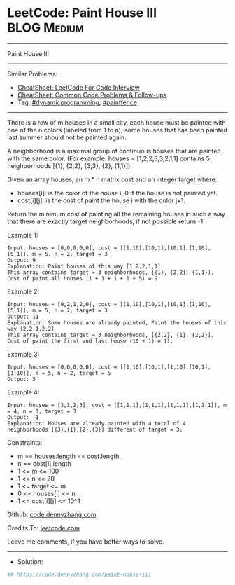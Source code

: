 * LeetCode: Paint House III                                     :BLOG:Medium:
#+STARTUP: showeverything
#+OPTIONS: toc:nil \n:t ^:nil creator:nil d:nil
:PROPERTIES:
:type:     dynamicprogramming, paintfence
:END:
---------------------------------------------------------------------
Paint House III
---------------------------------------------------------------------
#+BEGIN_HTML
<a href="https://github.com/dennyzhang/code.dennyzhang.com/tree/master/problems/paint-house-iii"><img align="right" width="200" height="183" src="https://www.dennyzhang.com/wp-content/uploads/denny/watermark/github.png" /></a>
#+END_HTML
Similar Problems:
- [[https://cheatsheet.dennyzhang.com/cheatsheet-leetcode-A4][CheatSheet: LeetCode For Code Interview]]
- [[https://cheatsheet.dennyzhang.com/cheatsheet-followup-A4][CheatSheet: Common Code Problems & Follow-ups]]
- Tag: [[https://code.dennyzhang.com/review-dynamicprogramming][#dynamicprogramming]], [[https://code.dennyzhang.com/followup-paintfence][#paintfence]] 
---------------------------------------------------------------------
There is a row of m houses in a small city, each house must be painted with one of the n colors (labeled from 1 to n), some houses that has been painted last summer should not be painted again.

A neighborhood is a maximal group of continuous houses that are painted with the same color. (For example: houses = [1,2,2,3,3,2,1,1] contains 5 neighborhoods  [{1}, {2,2}, {3,3}, {2}, {1,1}]).

Given an array houses, an m * n matrix cost and an integer target where:

- houses[i]: is the color of the house i, 0 if the house is not painted yet.
- cost[i][j]: is the cost of paint the house i with the color j+1.

Return the minimum cost of painting all the remaining houses in such a way that there are exactly target neighborhoods, if not possible return -1.

Example 1:
#+BEGIN_EXAMPLE
Input: houses = [0,0,0,0,0], cost = [[1,10],[10,1],[10,1],[1,10],[5,1]], m = 5, n = 2, target = 3
Output: 9
Explanation: Paint houses of this way [1,2,2,1,1]
This array contains target = 3 neighborhoods, [{1}, {2,2}, {1,1}].
Cost of paint all houses (1 + 1 + 1 + 1 + 5) = 9.
#+END_EXAMPLE

Example 2:
#+BEGIN_EXAMPLE
Input: houses = [0,2,1,2,0], cost = [[1,10],[10,1],[10,1],[1,10],[5,1]], m = 5, n = 2, target = 3
Output: 11
Explanation: Some houses are already painted, Paint the houses of this way [2,2,1,2,2]
This array contains target = 3 neighborhoods, [{2,2}, {1}, {2,2}]. 
Cost of paint the first and last house (10 + 1) = 11.
#+END_EXAMPLE

Example 3:
#+BEGIN_EXAMPLE
Input: houses = [0,0,0,0,0], cost = [[1,10],[10,1],[1,10],[10,1],[1,10]], m = 5, n = 2, target = 5
Output: 5
#+END_EXAMPLE

Example 4:
#+BEGIN_EXAMPLE
Input: houses = [3,1,2,3], cost = [[1,1,1],[1,1,1],[1,1,1],[1,1,1]], m = 4, n = 3, target = 3
Output: -1
Explanation: Houses are already painted with a total of 4 neighborhoods [{3},{1},{2},{3}] different of target = 3.
#+END_EXAMPLE
 
Constraints:

- m == houses.length == cost.length
- n == cost[i].length
- 1 <= m <= 100
- 1 <= n <= 20
- 1 <= target <= m
- 0 <= houses[i] <= n
- 1 <= cost[i][j] <= 10^4

Github: [[https://github.com/dennyzhang/code.dennyzhang.com/tree/master/problems/paint-house-iii][code.dennyzhang.com]]

Credits To: [[https://leetcode.com/problems/paint-house-iii/description/][leetcode.com]]

Leave me comments, if you have better ways to solve.
---------------------------------------------------------------------
- Solution:

#+BEGIN_SRC python
## https://code.dennyzhang.com/paint-house-iii

#+END_SRC

#+BEGIN_HTML
<div style="overflow: hidden;">
<div style="float: left; padding: 5px"> <a href="https://www.linkedin.com/in/dennyzhang001"><img src="https://www.dennyzhang.com/wp-content/uploads/sns/linkedin.png" alt="linkedin" /></a></div>
<div style="float: left; padding: 5px"><a href="https://github.com/dennyzhang"><img src="https://www.dennyzhang.com/wp-content/uploads/sns/github.png" alt="github" /></a></div>
<div style="float: left; padding: 5px"><a href="https://www.dennyzhang.com/slack" target="_blank" rel="nofollow"><img src="https://www.dennyzhang.com/wp-content/uploads/sns/slack.png" alt="slack"/></a></div>
</div>
#+END_HTML
